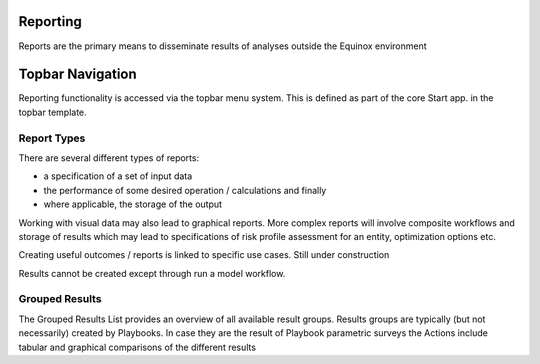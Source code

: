 Reporting
------------------------------

Reports are the primary means to disseminate results of analyses outside the Equinox environment

Topbar Navigation
-------------------
Reporting functionality is accessed via the topbar menu system. This is defined as part of the core Start app. in the topbar template.



Report Types
~~~~~~~~~~~~~~~~~
There are several different types of reports:

* a specification of a set of input data
* the performance of some desired operation / calculations and finally
* where applicable, the storage of the output


Working with visual data may also lead to graphical reports. More complex reports will involve composite workflows and storage of results which may lead to specifications of risk profile assessment for an entity, optimization options etc.

Creating useful outcomes / reports is linked to specific use cases. Still under construction

Results cannot be created except through run a model workflow.

Grouped Results
~~~~~~~~~~~~~~~~

The Grouped Results List provides an overview of all available result groups. Results groups are typically (but not necessarily) created by Playbooks. In case they are the result of Playbook parametric surveys the Actions include tabular and graphical comparisons of the different results